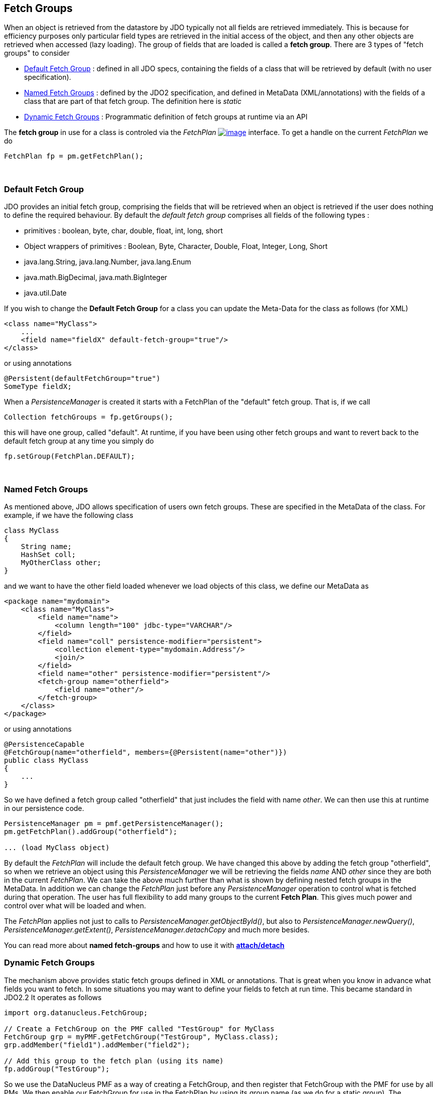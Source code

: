 :_basedir: 
:_imagesdir: images/
:grid: cols
:usage:

[[index]]

== Fetch Groupsanchor:Fetch_Groups[]

When an object is retrieved from the datastore by JDO typically not all
fields are retrieved immediately. This is because for efficiency
purposes only particular field types are retrieved in the initial access
of the object, and then any other objects are retrieved when accessed
(lazy loading). The group of fields that are loaded is called a *fetch
group*. There are 3 types of "fetch groups" to consider

* xref:dfg[Default Fetch Group] : defined in all JDO specs, containing
the fields of a class that will be retrieved by default (with no user
specification).
* xref:static[Named Fetch Groups] : defined by the JDO2 specification,
and defined in MetaData (XML/annotations) with the fields of a class
that are part of that fetch group. The definition here is _static_
* xref:dynamic[Dynamic Fetch Groups] : Programmatic definition of fetch
groups at runtime via an API

The *fetch group* in use for a class is controled via the _FetchPlan_
http://db.apache.org/jdo/api20/apidocs/javax/jdo/FetchPlan.html[image:images/javadoc.png[image]]
interface. To get a handle on the current _FetchPlan_ we do

....
FetchPlan fp = pm.getFetchPlan();
....

{empty} +

anchor:dfg[]

=== Default Fetch Groupanchor:Default_Fetch_Group[]

JDO provides an initial fetch group, comprising the fields that will be
retrieved when an object is retrieved if the user does nothing to define
the required behaviour. By default the _default fetch group_ comprises
all fields of the following types :

* primitives : boolean, byte, char, double, float, int, long, short
* Object wrappers of primitives : Boolean, Byte, Character, Double,
Float, Integer, Long, Short
* java.lang.String, java.lang.Number, java.lang.Enum
* java.math.BigDecimal, java.math.BigInteger
* java.util.Date

If you wish to change the *Default Fetch Group* for a class you can
update the Meta-Data for the class as follows (for XML)

....
<class name="MyClass">
    ...
    <field name="fieldX" default-fetch-group="true"/>
</class>
....

or using annotations

....
@Persistent(defaultFetchGroup="true")
SomeType fieldX;
....

When a _PersistenceManager_ is created it starts with a FetchPlan of the
"default" fetch group. That is, if we call

....
Collection fetchGroups = fp.getGroups();
....

this will have one group, called "default". At runtime, if you have been
using other fetch groups and want to revert back to the default fetch
group at any time you simply do

....
fp.setGroup(FetchPlan.DEFAULT);
....

{empty} +


anchor:static[]

=== Named Fetch Groupsanchor:Named_Fetch_Groups[]

As mentioned above, JDO allows specification of users own fetch groups.
These are specified in the MetaData of the class. For example, if we
have the following class

....
class MyClass
{
    String name;
    HashSet coll;
    MyOtherClass other;
}
....

and we want to have the [.underline]#other# field loaded whenever we
load objects of this class, we define our MetaData as

....
<package name="mydomain">
    <class name="MyClass">
        <field name="name">
            <column length="100" jdbc-type="VARCHAR"/>
        </field>
        <field name="coll" persistence-modifier="persistent">
            <collection element-type="mydomain.Address"/>
            <join/>
        </field>
        <field name="other" persistence-modifier="persistent"/>
        <fetch-group name="otherfield">
            <field name="other"/>
        </fetch-group>
    </class>
</package>
....

or using annotations

....
@PersistenceCapable
@FetchGroup(name="otherfield", members={@Persistent(name="other")})
public class MyClass
{
    ...
}
....

So we have defined a fetch group called "otherfield" that just includes
the field with name _other_. We can then use this at runtime in our
persistence code.

....
PersistenceManager pm = pmf.getPersistenceManager();
pm.getFetchPlan().addGroup("otherfield");

... (load MyClass object)
....

By default the _FetchPlan_ will include the default fetch group. We have
changed this above by [.underline]#adding# the fetch group "otherfield",
so when we retrieve an object using this _PersistenceManager_ we will be
retrieving the fields _name_ AND _other_ since they are both in the
current _FetchPlan_. We can take the above much further than what is
shown by defining nested fetch groups in the MetaData. In addition we
can change the _FetchPlan_ just before any _PersistenceManager_
operation to control what is fetched during that operation. The user has
full flexibility to add many groups to the current *Fetch Plan*. This
gives much power and control over what will be loaded and when.

The _FetchPlan_ applies not just to calls to
_PersistenceManager.getObjectById()_, but also to
_PersistenceManager.newQuery()_, _PersistenceManager.getExtent()_,
_PersistenceManager.detachCopy_ and much more besides.

You can read more about *named fetch-groups* and how to use it with
xref:attach_detach.adoc[*attach/detach*]

anchor:dynamic[]

=== Dynamic Fetch Groupsanchor:Dynamic_Fetch_Groups[]

The mechanism above provides static fetch groups defined in XML or
annotations. That is great when you know in advance what fields you want
to fetch. In some situations you may want to define your fields to fetch
at run time. This became standard in JDO2.2 It operates as follows

....
import org.datanucleus.FetchGroup;

// Create a FetchGroup on the PMF called "TestGroup" for MyClass
FetchGroup grp = myPMF.getFetchGroup("TestGroup", MyClass.class);
grp.addMember("field1").addMember("field2");

// Add this group to the fetch plan (using its name)
fp.addGroup("TestGroup");
....

So we use the DataNucleus PMF as a way of creating a FetchGroup, and
then register that FetchGroup with the PMF for use by all PMs. We then
enable our FetchGroup for use in the FetchPlan by using its group name
(as we do for a static group). The FetchGroup allows you to add/remove
the fields necessary so you have full API control over the fields to be
fetched.

{empty} +


=== Fetch Depthanchor:Fetch_Depth[]

The basic fetch group defines which fields are to be fetched. It doesn't
explicitly define how far down an object graph is to be fetched. JDO
provides two ways of controlling this.

The first is to set the *maxFetchDepth* for the _FetchPlan_. This value
specifies how far out from the root object the related objects will be
fetched. A positive value means that this number of relationships will
be traversed from the root object. A value of -1 means that no limit
will be placed on the fetching traversal. The default is 1. Let's take
an example

....
public class MyClass1
{
    MyClass2 field1;
    ...
}

public class MyClass2
{
    MyClass3 field2;
    ...
}

public class MyClass3
{
    MyClass4 field3;
    ...
}
....

and we want to detach _field1_ of instances of _MyClass1_, down 2 levels
- so detaching the initial "field1" _MyClass2_ object, and its "field2"
_MyClass3_ instance. So we define our fetch-groups like this

....
<class name="MyClass1">
    ...
    <fetch-group name="includingField1">
        <field name="field1"/>
    </fetch-group>
</class>
<class name="MyClass2">
    ...
    <fetch-group name="includingField2">
        <field name="field2"/>
    </fetch-group>
</class>
....

and we then define the *maxFetchDepth* as 2, like this

....
pm.getFetchPlan().setMaxFetchDepth(2);
....

A further refinement to this global fetch depth setting is to control
the fetching of recursive fields. This is performed via a MetaData
setting "recursion-depth". A value of 1 means that only 1 level of
objects will be fetched. A value of -1 means there is no limit on the
amount of recursion. The default is 1. Let's take an example

....
public class Directory
{
    Collection children;
    ...
}
....

....
<class name="Directory">
    <field name="children">
        <collection element-type="Directory"/>
    </field>

    <fetch-group name="grandchildren">
        <field name="children" recursion-depth="2"/>
    </fetch-group>
    ...
</class>
....

So when we fetch a Directory, it will fetch 2 levels of the _children_
field, hence fetching the children and the grandchildren.

=== Fetch Sizeanchor:Fetch_Size[]

A FetchPlan can also be used for defining the fetching policy when using
queries. This can be set using

....
pm.getFetchPlan().setFetchSize(value);
....

The default is _FetchPlan.FETCH_SIZE_OPTIMAL_ which leaves it to
DataNucleus to optimise the fetching of instances. A positive value
defines the number of instances to be fetched. Using
_FetchPlan.FETCH_SIZE_GREEDY_ means that all instances will be fetched
immediately.

